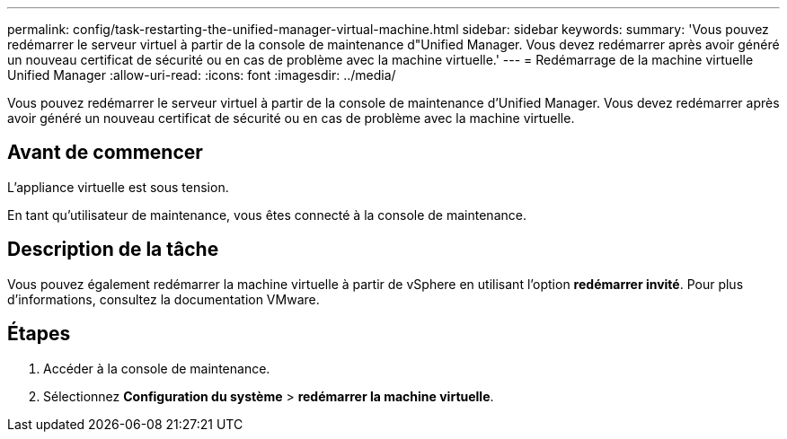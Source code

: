 ---
permalink: config/task-restarting-the-unified-manager-virtual-machine.html 
sidebar: sidebar 
keywords:  
summary: 'Vous pouvez redémarrer le serveur virtuel à partir de la console de maintenance d"Unified Manager. Vous devez redémarrer après avoir généré un nouveau certificat de sécurité ou en cas de problème avec la machine virtuelle.' 
---
= Redémarrage de la machine virtuelle Unified Manager
:allow-uri-read: 
:icons: font
:imagesdir: ../media/


[role="lead"]
Vous pouvez redémarrer le serveur virtuel à partir de la console de maintenance d'Unified Manager. Vous devez redémarrer après avoir généré un nouveau certificat de sécurité ou en cas de problème avec la machine virtuelle.



== Avant de commencer

L'appliance virtuelle est sous tension.

En tant qu'utilisateur de maintenance, vous êtes connecté à la console de maintenance.



== Description de la tâche

Vous pouvez également redémarrer la machine virtuelle à partir de vSphere en utilisant l'option **redémarrer invité**. Pour plus d'informations, consultez la documentation VMware.



== Étapes

. Accéder à la console de maintenance.
. Sélectionnez *Configuration du système* > *redémarrer la machine virtuelle*.

